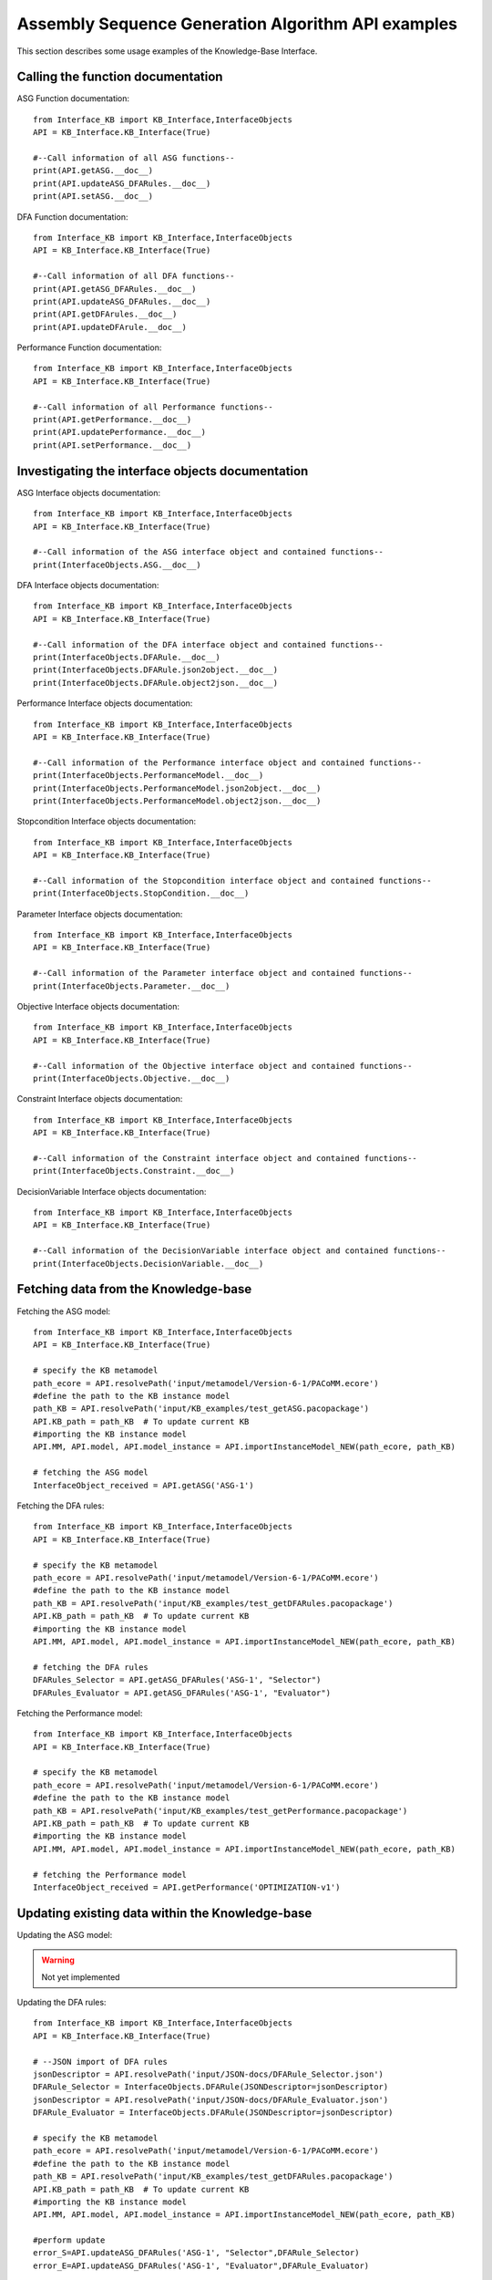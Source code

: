 Assembly Sequence Generation Algorithm API examples
===================================================
This section describes some usage examples of the Knowledge-Base Interface.

Calling the function documentation
----------------------------------
ASG Function documentation::

    from Interface_KB import KB_Interface,InterfaceObjects
    API = KB_Interface.KB_Interface(True)

    #--Call information of all ASG functions--
    print(API.getASG.__doc__)
    print(API.updateASG_DFARules.__doc__)
    print(API.setASG.__doc__)

DFA Function documentation::

    from Interface_KB import KB_Interface,InterfaceObjects
    API = KB_Interface.KB_Interface(True)

    #--Call information of all DFA functions--
    print(API.getASG_DFARules.__doc__)
    print(API.updateASG_DFARules.__doc__)
    print(API.getDFArules.__doc__)
    print(API.updateDFArule.__doc__)


Performance Function documentation::

    from Interface_KB import KB_Interface,InterfaceObjects
    API = KB_Interface.KB_Interface(True)

    #--Call information of all Performance functions--
    print(API.getPerformance.__doc__)
    print(API.updatePerformance.__doc__)
    print(API.setPerformance.__doc__)

Investigating the interface objects documentation
-------------------------------------------------

ASG Interface objects documentation::

    from Interface_KB import KB_Interface,InterfaceObjects
    API = KB_Interface.KB_Interface(True)

    #--Call information of the ASG interface object and contained functions--
    print(InterfaceObjects.ASG.__doc__)

DFA Interface objects documentation::

    from Interface_KB import KB_Interface,InterfaceObjects
    API = KB_Interface.KB_Interface(True)

    #--Call information of the DFA interface object and contained functions--
    print(InterfaceObjects.DFARule.__doc__)
    print(InterfaceObjects.DFARule.json2object.__doc__)
    print(InterfaceObjects.DFARule.object2json.__doc__)

Performance Interface objects documentation::

    from Interface_KB import KB_Interface,InterfaceObjects
    API = KB_Interface.KB_Interface(True)

    #--Call information of the Performance interface object and contained functions--
    print(InterfaceObjects.PerformanceModel.__doc__)
    print(InterfaceObjects.PerformanceModel.json2object.__doc__)
    print(InterfaceObjects.PerformanceModel.object2json.__doc__)

Stopcondition Interface objects documentation::

    from Interface_KB import KB_Interface,InterfaceObjects
    API = KB_Interface.KB_Interface(True)

    #--Call information of the Stopcondition interface object and contained functions--
    print(InterfaceObjects.StopCondition.__doc__)

Parameter Interface objects documentation::

    from Interface_KB import KB_Interface,InterfaceObjects
    API = KB_Interface.KB_Interface(True)

    #--Call information of the Parameter interface object and contained functions--
    print(InterfaceObjects.Parameter.__doc__)

Objective Interface objects documentation::

    from Interface_KB import KB_Interface,InterfaceObjects
    API = KB_Interface.KB_Interface(True)

    #--Call information of the Objective interface object and contained functions--
    print(InterfaceObjects.Objective.__doc__)


Constraint Interface objects documentation::

    from Interface_KB import KB_Interface,InterfaceObjects
    API = KB_Interface.KB_Interface(True)

    #--Call information of the Constraint interface object and contained functions--
    print(InterfaceObjects.Constraint.__doc__)

DecisionVariable Interface objects documentation::

    from Interface_KB import KB_Interface,InterfaceObjects
    API = KB_Interface.KB_Interface(True)

    #--Call information of the DecisionVariable interface object and contained functions--
    print(InterfaceObjects.DecisionVariable.__doc__)


Fetching data from the Knowledge-base
-------------------------------------

Fetching the ASG model::

    from Interface_KB import KB_Interface,InterfaceObjects
    API = KB_Interface.KB_Interface(True)

    # specify the KB metamodel
    path_ecore = API.resolvePath('input/metamodel/Version-6-1/PACoMM.ecore')
    #define the path to the KB instance model
    path_KB = API.resolvePath('input/KB_examples/test_getASG.pacopackage')
    API.KB_path = path_KB  # To update current KB
    #importing the KB instance model
    API.MM, API.model, API.model_instance = API.importInstanceModel_NEW(path_ecore, path_KB)

    # fetching the ASG model
    InterfaceObject_received = API.getASG('ASG-1')

Fetching the DFA rules::

    from Interface_KB import KB_Interface,InterfaceObjects
    API = KB_Interface.KB_Interface(True)

    # specify the KB metamodel
    path_ecore = API.resolvePath('input/metamodel/Version-6-1/PACoMM.ecore')
    #define the path to the KB instance model
    path_KB = API.resolvePath('input/KB_examples/test_getDFARules.pacopackage')
    API.KB_path = path_KB  # To update current KB
    #importing the KB instance model
    API.MM, API.model, API.model_instance = API.importInstanceModel_NEW(path_ecore, path_KB)

    # fetching the DFA rules
    DFARules_Selector = API.getASG_DFARules('ASG-1', "Selector")
    DFARules_Evaluator = API.getASG_DFARules('ASG-1', "Evaluator")

Fetching the Performance model::

    from Interface_KB import KB_Interface,InterfaceObjects
    API = KB_Interface.KB_Interface(True)

    # specify the KB metamodel
    path_ecore = API.resolvePath('input/metamodel/Version-6-1/PACoMM.ecore')
    #define the path to the KB instance model
    path_KB = API.resolvePath('input/KB_examples/test_getPerformance.pacopackage')
    API.KB_path = path_KB  # To update current KB
    #importing the KB instance model
    API.MM, API.model, API.model_instance = API.importInstanceModel_NEW(path_ecore, path_KB)

    # fetching the Performance model
    InterfaceObject_received = API.getPerformance('OPTIMIZATION-v1')


Updating existing data within the Knowledge-base
------------------------------------------------

Updating the ASG model:

.. warning:: Not yet implemented


Updating the DFA rules::

    from Interface_KB import KB_Interface,InterfaceObjects
    API = KB_Interface.KB_Interface(True)

    # --JSON import of DFA rules
    jsonDescriptor = API.resolvePath('input/JSON-docs/DFARule_Selector.json')
    DFARule_Selector = InterfaceObjects.DFARule(JSONDescriptor=jsonDescriptor)
    jsonDescriptor = API.resolvePath('input/JSON-docs/DFARule_Evaluator.json')
    DFARule_Evaluator = InterfaceObjects.DFARule(JSONDescriptor=jsonDescriptor)

    # specify the KB metamodel
    path_ecore = API.resolvePath('input/metamodel/Version-6-1/PACoMM.ecore')
    #define the path to the KB instance model
    path_KB = API.resolvePath('input/KB_examples/test_getDFARules.pacopackage')
    API.KB_path = path_KB  # To update current KB
    #importing the KB instance model
    API.MM, API.model, API.model_instance = API.importInstanceModel_NEW(path_ecore, path_KB)

    #perform update
    error_S=API.updateASG_DFARules('ASG-1', "Selector",DFARule_Selector)
    error_E=API.updateASG_DFARules('ASG-1', "Evaluator",DFARule_Evaluator)


Updating the Performance model::

    from Interface_KB import KB_Interface,InterfaceObjects
    API = KB_Interface.KB_Interface(True)

    #load the json file to perform update
    jsonPath = API.resolvePath('input/JSON-docs/updatePerformanceModel.json')
    interfaceObject = InterfaceObjects.PerformanceModel(jsonPath)

    # specify the KB metamodel
    path_ecore = API.resolvePath('input/metamodel/Version-6-1/PACoMM.ecore')
    #define the path to the KB instance model
    path_KB = API.resolvePath('input/KB_examples/test_getPerformance.pacopackage')
    API.KB_path = path_KB  # To update current KB
    #importing the KB instance model
    API.MM, API.model, API.model_instance = API.importInstanceModel_NEW(path_ecore, path_KB)

    #perform update
    error = API.updatePerformance(interfaceObject)


Adding new data within a blank Knowledge-base
----------------------------------------------

Updating the ASG model:

.. warning:: Not yet implemented

Updating the DFA rules:

.. warning:: Not yet implemented

Updating the Performance model:

.. warning:: Not yet implemented

Instantiating Knowledge-base interface objects using a JSON file
----------------------------------------------------------------

instantiating the ASG model:

.. warning:: Not yet implemented


instantiating the DFA rule::

    from Interface_KB import KB_Interface,InterfaceObjects
    API = KB_Interface.KB_Interface(True)

    # Specify the absolute path to the JSON file
    jsonDescriptor = API.resolvePath('input/JSON-docs/DFARule.json')
    # instantiate the DFARule via the JSON file
    rule = InterfaceObjects.DFARule(JSONDescriptor=jsonDescriptor)


instantiating the Performance model::

    from Interface_KB import KB_Interface,InterfaceObjects
    API = KB_Interface.KB_Interface(True)

    # Specify the absolute path to the JSON file
    jsonDescriptor = API.resolvePath('input/JSON-docs/PerformanceModel.json')
    # instantiate the Performance model via the JSON file
    pModel = InterfaceObjects.PerformanceModel(jsonDescriptor)


Generating JSON objects from the Knowledge-base interface objects
-----------------------------------------------------------------


Generating the ASG JSON model:

.. warning:: Not yet implemented


Generating the Performance JSON model::

    from Interface_KB import KB_Interface,InterfaceObjects
    API = KB_Interface.KB_Interface(True)

    # Specify the absolute path to the JSON file
    jsonDescriptor = API.resolvePath('input/JSON-docs/PerformanceModel.json')
    # instantiate the Performance model via the JSON file
    pModel = InterfaceObjects.PerformanceModel(jsonDescriptor)

    #generating the JSON object
    pModel_json = pModel.object2json()
    #printing the JSON object
    print(pModel_json)



